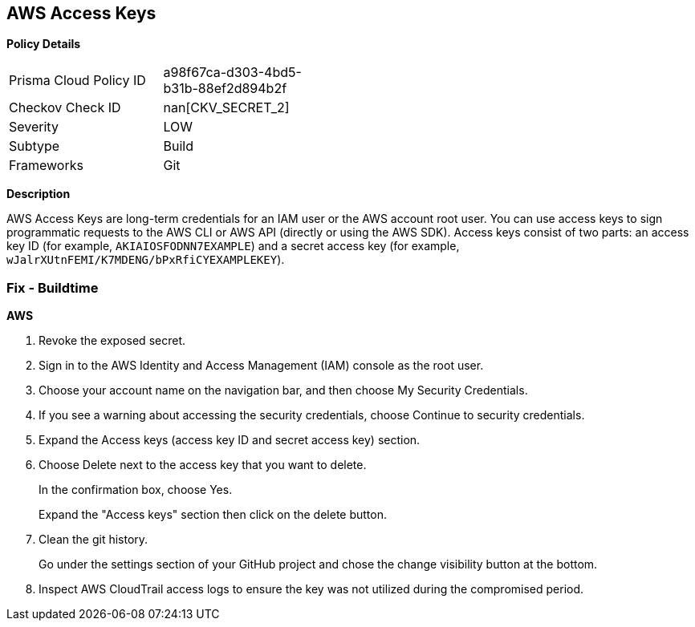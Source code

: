 == AWS Access Keys


*Policy Details* 

[width=45%]
[cols="1,1"]
|=== 
|Prisma Cloud Policy ID 
| a98f67ca-d303-4bd5-b31b-88ef2d894b2f

|Checkov Check ID 
| nan[CKV_SECRET_2]

|Severity
|LOW

|Subtype
|Build

|Frameworks
|Git

|=== 



*Description* 


AWS Access Keys are long-term credentials for an IAM user or the AWS account root user.
You can use access keys to sign programmatic requests to the AWS CLI or AWS API (directly or using the AWS SDK).
Access keys consist of two parts: an access key ID (for example, `AKIAIOSFODNN7EXAMPLE`) and a secret access key (for example, `wJalrXUtnFEMI/K7MDENG/bPxRfiCYEXAMPLEKEY`).

=== Fix - Buildtime


*AWS* 



.  Revoke the exposed secret.

. Sign in to the AWS Identity and Access Management (IAM) console as the root user.

. Choose your account name on the navigation bar, and then choose My Security Credentials.

. If you see a warning about accessing the security credentials, choose Continue to security credentials.

. Expand the Access keys (access key ID and secret access key) section.

. Choose Delete next to the access key that you want to delete.
+
In the confirmation box, choose Yes.
+
Expand the "Access keys" section then click on the delete button.

.  Clean the git history.
+
Go under the settings section of your GitHub project and chose the change visibility button at the bottom.

.  Inspect AWS CloudTrail access logs to ensure the key was not utilized during the compromised period.
